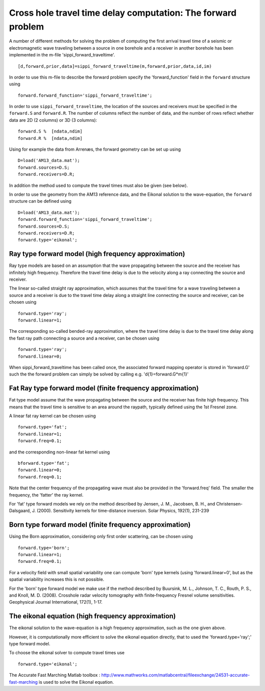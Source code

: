 Cross hole travel time delay computation: The forward problem
=============================================================

A number of different methods for solving the problem of computing the
first arrival travel time of a seismic or electromagnetic wave traveling
between a source in one borehole and a receiver in another borehole has
been implemented in the m-file 'sippi\_forward\_traveltime'.

::

    [d,forward,prior,data]=sippi_forward_traveltime(m,forward,prior,data,id,im)

In order to use this m-file to describe the forward problem specify the
'forward\_function' field in the ``forward`` structure using

::

    forward.forward_function='sippi_forward_traveltime';

In order to use ``sippi_forward_traveltime``, the location of the
sources and receivers must be specified in the ``forward.S`` and
``forward.R``. The number of columns reflect the number of data, and the
number of rows reflect whether data are 2D (2 columns) or 3D (3
columns):

::

    forward.S %  [ndata,ndim]
    forward.R %  [ndata,ndim]

Using for example the data from Arrenæs, the forward geometry can be set
up using

::

    D=load('AM13_data.mat');
    forward.sources=D.S;
    forward.receivers=D.R;

In addition the method used to compute the travel times must also be
given (see below).

In order to use the geometry from the AM13 reference data, and the
Eikonal solution to the wave-equation, the ``forward`` structure can be
defined using

::

    D=load('AM13_data.mat');
    forward.forward_function='sippi_forward_traveltime';
    forward.sources=D.S;
    forward.receivers=D.R;
    forward.type='eikonal';

Ray type forward model (high frequency approximation)
~~~~~~~~~~~~~~~~~~~~~~~~~~~~~~~~~~~~~~~~~~~~~~~~~~~~~

Ray type models are based on an assumption that the wave propagating
between the source and the receiver has infinitely high frequency.
Therefore the travel time delay is due to the velocity along a ray
connecting the source and receiver.

The linear so-called straight ray approximation, which assumes that the
travel time for a wave traveling between a source and a receiver is due
to the travel time delay along a straight line connecting the source and
receiver, can be chosen using

::

    forward.type='ray';
    forward.linear=1;

The corresponding so-called bended-ray approximation, where the travel
time delay is due to the travel time delay along the fast ray path
connecting a source and a receiver, can be chosen using

::

    forward.type='ray';
    forward.linear=0;

When sippi\_forward\_traveltime has been called once, the associated
forward mapping operator is stored in 'forward.G' such the the forward
problem can simply be solved by calling e.g. 'd{1}=forward.G\*m{1}'

Fat Ray type forward model (finite frequency approximation)
~~~~~~~~~~~~~~~~~~~~~~~~~~~~~~~~~~~~~~~~~~~~~~~~~~~~~~~~~~~

Fat type model assume that the wave propagating between the source and
the receiver has finite high frequency. This means that the travel time
is sensitive to an area around the raypath, typically defined using the
1st Fresnel zone.

A linear fat ray kernel can be chosen using

::

    forward.type='fat';
    forward.linear=1;
    forward.freq=0.1;

and the corresponding non-linear fat kernel using

::

    bforward.type='fat';
    forward.linear=0;
    forward.freq=0.1;

Note that the center frequency of the propagating wave must also be
provided in the 'forward.freq' field. The smaller the frequency, the
'fatter' the ray kernel.

For 'fat' type forward models we rely on the method described by Jensen,
J. M., Jacobsen, B. H., and Christensen-Dalsgaard, J. (2000).
Sensitivity kernels for time-distance inversion. Solar Physics, 192(1),
231-239

Born type forward model (finite frequency approximation)
~~~~~~~~~~~~~~~~~~~~~~~~~~~~~~~~~~~~~~~~~~~~~~~~~~~~~~~~

Using the Born approximation, considering only first order scattering,
can be chosen using

::

    forward.type='born';
    forward.linear=1;
    forward.freq=0.1;

For a velocity field with small spatial variability one can compute
'born' type kernels (using 'forward.linear=0', but as the spatial
variability increases this is not possible.

For the 'born' type forward model we make use if the method described by
Buursink, M. L., Johnson, T. C., Routh, P. S., and Knoll, M. D. (2008).
Crosshole radar velocity tomography with finite‐frequency Fresnel volume
sensitivities. Geophysical Journal International, 172(1), 1-17.

The eikonal equation (high frequency approximation)
~~~~~~~~~~~~~~~~~~~~~~~~~~~~~~~~~~~~~~~~~~~~~~~~~~~

The eikonal solution to the wave-equation is a high frequency
approximation, such as the one given above.

However, it is computationally more efficient to solve the eikonal
equation directly, that to used the 'forward.type='ray';' type forward
model.

To choose the eikonal solver to compute travel times use

::

    forward.type='eikonal';

The Accurate Fast Marching Matlab toolbox :
http://www.mathworks.com/matlabcentral/fileexchange/24531-accurate-fast-marching
is used to solve the Eikonal equation.
